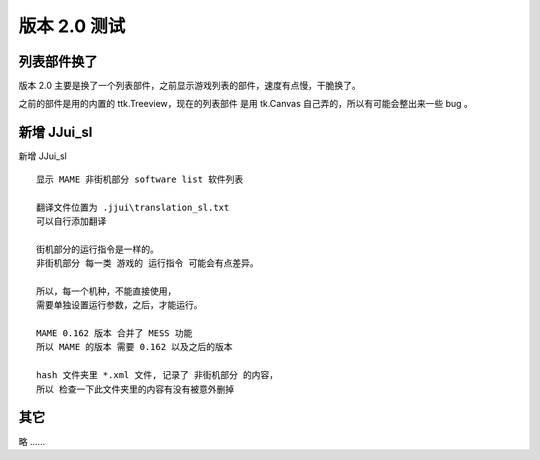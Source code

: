 ﻿==========================================
版本 2.0 测试
==========================================

列表部件换了
=========================
版本 2.0 主要是换了一个列表部件，之前显示游戏列表的部件，速度有点慢，干脆换了。

之前的部件是用的内置的 ttk.Treeview，现在的列表部件 是用 tk.Canvas 自己弄的，所以有可能会整出来一些 bug 。


新增 JJui_sl
===========================

新增 JJui_sl 

::
	
	显示 MAME 非街机部分 software list 软件列表
	
	翻译文件位置为 .jjui\translation_sl.txt
	可以自行添加翻译
	
	街机部分的运行指令是一样的。
	非街机部分 每一类 游戏的 运行指令 可能会有点差异。
	
	所以，每一个机种，不能直接使用，
	需要单独设置运行参数，之后，才能运行。
	
	MAME 0.162 版本 合并了 MESS 功能
	所以 MAME 的版本 需要 0.162 以及之后的版本
	
	hash 文件夹里 *.xml 文件, 记录了 非街机部分 的内容，
	所以 检查一下此文件夹里的内容有没有被意外删掉
	


其它
=================

略 ……

